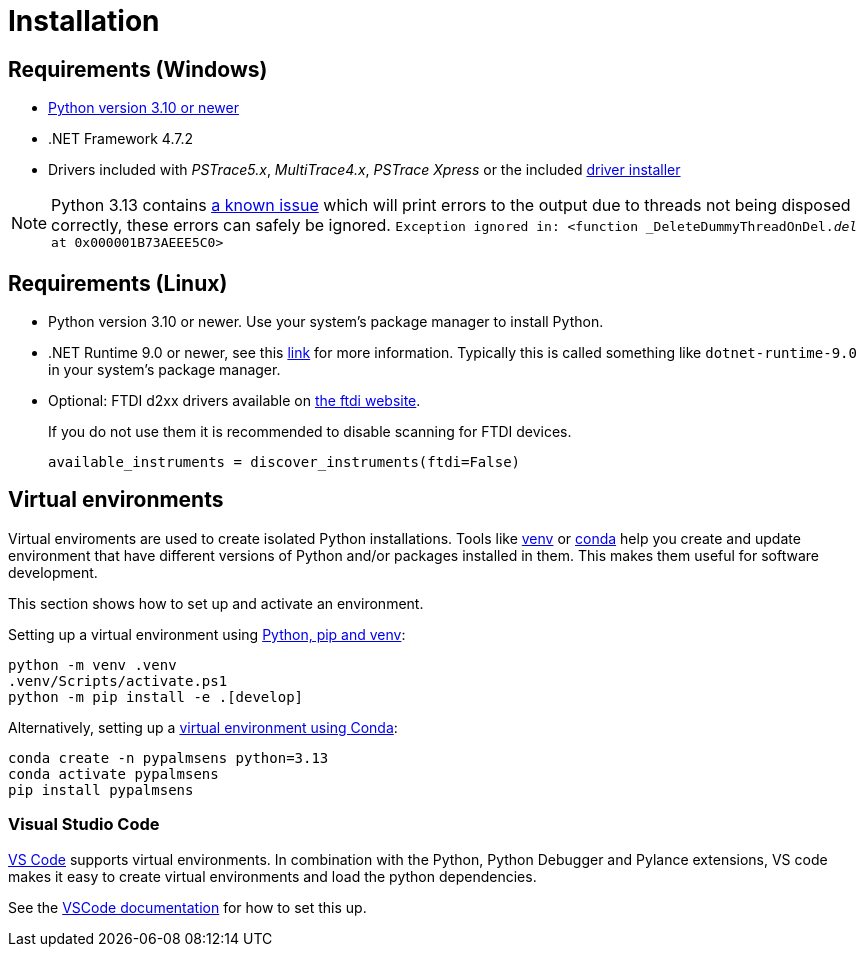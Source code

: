 = Installation
:experimental: true

== Requirements (Windows)

* https://python.org[Python version 3.10 or newer]
* .NET Framework 4.7.2
* Drivers included with _PSTrace5.x_, _MultiTrace4.x_, _PSTrace Xpress_ or the included http://TODO_LINK_TO_DRIVERS[driver installer]

[NOTE]
====
Python 3.13 contains https://github.com/python/cpython/issues/130522[a known issue] which will print errors to the output due to threads not being disposed correctly, these errors can safely be ignored.
`Exception ignored in: <function _DeleteDummyThreadOnDel.__del__ at 0x000001B73AEEE5C0>`
====

== Requirements (Linux)

* Python version 3.10 or newer. Use your system's package manager to install Python.
* .NET Runtime 9.0 or newer, see this https://learn.microsoft.com/en-us/dotnet/core/install/linux[link] for more information.
  Typically this is called something like `dotnet-runtime-9.0` in your system's package manager.
* Optional: FTDI d2xx drivers available on https://ftdichip.com/drivers/d2xx-drivers/[the ftdi website].
+
If you do not use them it is recommended to disable scanning for FTDI devices.
+
[source,python]
----
available_instruments = discover_instruments(ftdi=False)
----

== Virtual environments

Virtual enviroments are used to create isolated Python installations.
Tools like https://docs.python.org/3/library/venv.html[venv] or https://docs.conda.io/projects/conda/[conda] help you create and update environment that have different versions of Python and/or packages installed in them. This makes them useful for software development.

This section shows how to set up and activate an environment.

Setting up a virtual environment using https://packaging.python.org/en/latest/guides/installing-using-pip-and-virtual-environments/[Python, pip and venv]:

[source,powershell]
----
python -m venv .venv
.venv/Scripts/activate.ps1
python -m pip install -e .[develop]
----

Alternatively, setting up a https://docs.conda.io/projects/conda/en/latest/user-guide/tasks/manage-environments.html[virtual environment using Conda]:

[source,powershell]
----
conda create -n pypalmsens python=3.13
conda activate pypalmsens
pip install pypalmsens
----

=== Visual Studio Code

https://code.visualstudio.com/[VS Code] supports virtual environments. In combination with the Python, Python Debugger and Pylance extensions, VS code makes it easy to create virtual environments and load the python dependencies.

See the https://code.visualstudio.com/docs/python/environments#_creating-environments[VSCode documentation] for how to set this up.
